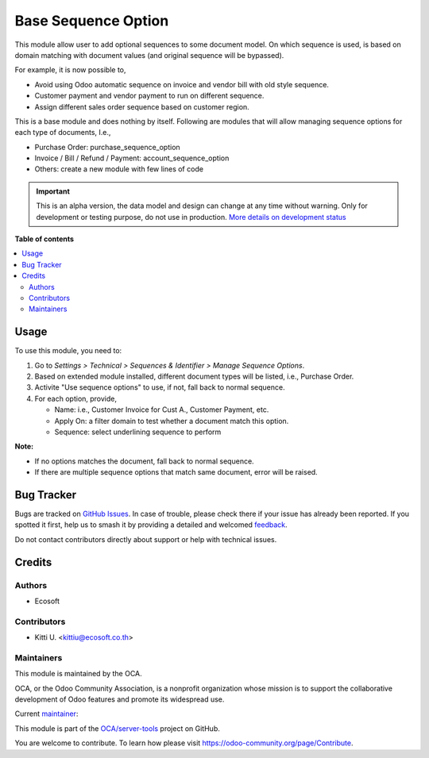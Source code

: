 ====================
Base Sequence Option
====================

.. 
   !!!!!!!!!!!!!!!!!!!!!!!!!!!!!!!!!!!!!!!!!!!!!!!!!!!!
   !! This file is generated by oca-gen-addon-readme !!
   !! changes will be overwritten.                   !!
   !!!!!!!!!!!!!!!!!!!!!!!!!!!!!!!!!!!!!!!!!!!!!!!!!!!!
   !! source digest: sha256:e409091f81bde204304e68835c3f5ed9f5ae0eae0c7be7e797c1930ff5e63196
   !!!!!!!!!!!!!!!!!!!!!!!!!!!!!!!!!!!!!!!!!!!!!!!!!!!!

.. |badge1| image:: https://img.shields.io/badge/maturity-Alpha-red.png
    :target: https://odoo-community.org/page/development-status
    :alt: Alpha
.. |badge2| image:: https://img.shields.io/badge/licence-LGPL--3-blue.png
    :target: http://www.gnu.org/licenses/lgpl-3.0-standalone.html
    :alt: License: LGPL-3
.. |badge3| image:: https://img.shields.io/badge/github-OCA%2Fserver--tools-lightgray.png?logo=github
    :target: https://github.com/OCA/server-tools/tree/17.0/base_sequence_option
    :alt: OCA/server-tools
.. |badge4| image:: https://img.shields.io/badge/weblate-Translate%20me-F47D42.png
    :target: https://translation.odoo-community.org/projects/server-tools-17-0/server-tools-17-0-base_sequence_option
    :alt: Translate me on Weblate
.. |badge5| image:: https://img.shields.io/badge/runboat-Try%20me-875A7B.png
    :target: https://runboat.odoo-community.org/builds?repo=OCA/server-tools&target_branch=17.0
    :alt: Try me on Runboat

|badge1| |badge2| |badge3| |badge4| |badge5|

This module allow user to add optional sequences to some document model.
On which sequence is used, is based on domain matching with document
values (and original sequence will be bypassed).

For example, it is now possible to,

-  Avoid using Odoo automatic sequence on invoice and vendor bill with
   old style sequence.
-  Customer payment and vendor payment to run on different sequence.
-  Assign different sales order sequence based on customer region.

This is a base module and does nothing by itself. Following are modules
that will allow managing sequence options for each type of documents,
I.e.,

-  Purchase Order: purchase_sequence_option
-  Invoice / Bill / Refund / Payment: account_sequence_option
-  Others: create a new module with few lines of code

.. IMPORTANT::
   This is an alpha version, the data model and design can change at any time without warning.
   Only for development or testing purpose, do not use in production.
   `More details on development status <https://odoo-community.org/page/development-status>`_

**Table of contents**

.. contents::
   :local:

Usage
=====

To use this module, you need to:

1. Go to *Settings > Technical > Sequences & Identifier > Manage
   Sequence Options*.

2. Based on extended module installed, different document types will be
   listed, i.e., Purchase Order.

3. Activite "Use sequence options" to use, if not, fall back to normal
   sequence.

4. For each option, provide,

   -  Name: i.e., Customer Invoice for Cust A., Customer Payment, etc.
   -  Apply On: a filter domain to test whether a document match this
      option.
   -  Sequence: select underlining sequence to perform

**Note:**

-  If no options matches the document, fall back to normal sequence.
-  If there are multiple sequence options that match same document,
   error will be raised.

Bug Tracker
===========

Bugs are tracked on `GitHub Issues <https://github.com/OCA/server-tools/issues>`_.
In case of trouble, please check there if your issue has already been reported.
If you spotted it first, help us to smash it by providing a detailed and welcomed
`feedback <https://github.com/OCA/server-tools/issues/new?body=module:%20base_sequence_option%0Aversion:%2017.0%0A%0A**Steps%20to%20reproduce**%0A-%20...%0A%0A**Current%20behavior**%0A%0A**Expected%20behavior**>`_.

Do not contact contributors directly about support or help with technical issues.

Credits
=======

Authors
-------

* Ecosoft

Contributors
------------

-  Kitti U. <kittiu@ecosoft.co.th>

Maintainers
-----------

This module is maintained by the OCA.

.. image:: https://odoo-community.org/logo.png
   :alt: Odoo Community Association
   :target: https://odoo-community.org

OCA, or the Odoo Community Association, is a nonprofit organization whose
mission is to support the collaborative development of Odoo features and
promote its widespread use.

.. |maintainer-kittiu| image:: https://github.com/kittiu.png?size=40px
    :target: https://github.com/kittiu
    :alt: kittiu

Current `maintainer <https://odoo-community.org/page/maintainer-role>`__:

|maintainer-kittiu| 

This module is part of the `OCA/server-tools <https://github.com/OCA/server-tools/tree/17.0/base_sequence_option>`_ project on GitHub.

You are welcome to contribute. To learn how please visit https://odoo-community.org/page/Contribute.
